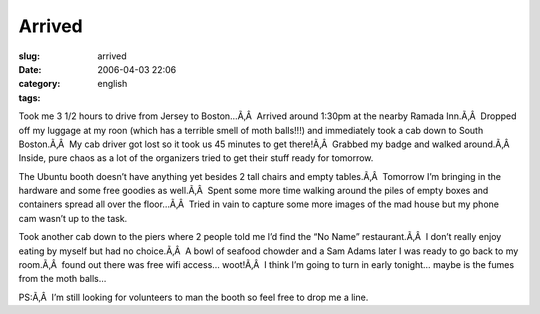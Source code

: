 Arrived
#######
:slug: arrived
:date: 2006-04-03 22:06
:category:
:tags: english

Took me 3 1/2 hours to drive from Jersey to Boston…Ã‚Â  Arrived around
1:30pm at the nearby Ramada Inn.Ã‚Â  Dropped off my luggage at my roon
(which has a terrible smell of moth balls!!!) and immediately took a cab
down to South Boston.Ã‚Â  My cab driver got lost so it took us 45
minutes to get there!Ã‚Â  Grabbed my badge and walked around.Ã‚Â 
Inside, pure chaos as a lot of the organizers tried to get their stuff
ready for tomorrow.

|image0|

The Ubuntu booth doesn’t have anything yet besides 2 tall chairs and
empty tables.Ã‚Â  Tomorrow I’m bringing in the hardware and some free
goodies as well.Ã‚Â  Spent some more time walking around the piles of
empty boxes and containers spread all over the floor…Ã‚Â  Tried in vain
to capture some more images of the mad house but my phone cam wasn’t up
to the task.

|image1|

Took another cab down to the piers where 2 people told me I’d find the
“No Name” restaurant.Ã‚Â  I don’t really enjoy eating by myself but had
no choice.Ã‚Â  A bowl of seafood chowder and a Sam Adams later I was
ready to go back to my room.Ã‚Â  found out there was free wifi access…
woot!Ã‚Â  I think I’m going to turn in early tonight… maybe is the fumes
from the moth balls…

PS:Ã‚Â  I’m still looking for volunteers to man the booth so feel free
to drop me a line.

.. |image0| image:: http://static.flickr.com/43/122845370_b985292291_o.jpg
.. |image1| image:: http://static.flickr.com/40/122845371_17b31f04c6_o.jpg
